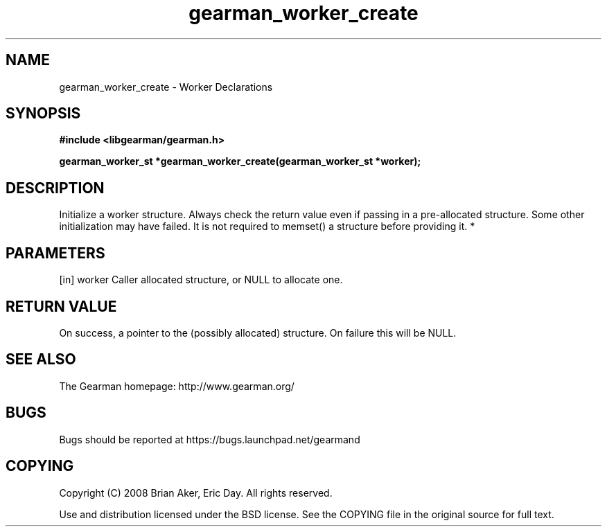 .TH gearman_worker_create 3 2010-06-30 "Gearman" "Gearman"
.SH NAME
gearman_worker_create \- Worker Declarations
.SH SYNOPSIS
.B #include <libgearman/gearman.h>
.sp
.BI " gearman_worker_st *gearman_worker_create(gearman_worker_st *worker);"
.SH DESCRIPTION
Initialize a worker structure. Always check the return value even if passing
in a pre-allocated structure. Some other initialization may have failed. It
is not required to memset() a structure before providing it.
*
.SH PARAMETERS
.TP
.BR 
[in] worker Caller allocated structure, or NULL to allocate one.
.SH "RETURN VALUE"
On success, a pointer to the (possibly allocated) structure. On
failure this will be NULL.
.SH "SEE ALSO"
The Gearman homepage: http://www.gearman.org/
.SH BUGS
Bugs should be reported at https://bugs.launchpad.net/gearmand
.SH COPYING
Copyright (C) 2008 Brian Aker, Eric Day. All rights reserved.

Use and distribution licensed under the BSD license. See the COPYING file in the original source for full text.
